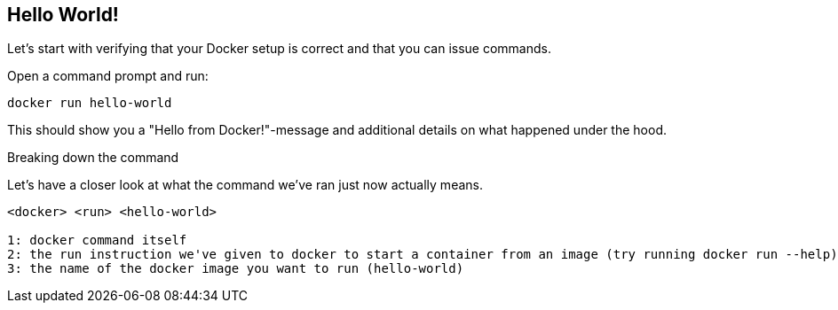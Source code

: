== Hello World!
Let's start with verifying that your Docker setup is correct and that you can issue commands.

.Open a command prompt and run:
----
docker run hello-world
----

This should show you a "Hello from Docker!"-message and additional details on what happened under the hood.

.Breaking down the command
Let's have a closer look at what the command we've ran just now actually means.
----
<docker> <run> <hello-world>

1: docker command itself
2: the run instruction we've given to docker to start a container from an image (try running docker run --help)
3: the name of the docker image you want to run (hello-world)
----